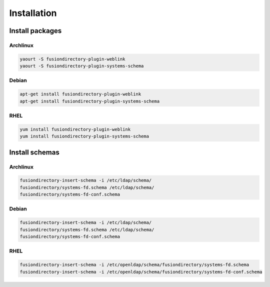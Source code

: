 Installation
============

Install packages
----------------

Archlinux
^^^^^^^^^

.. code-block:: bash

   yaourt -S fusiondirectory-plugin-weblink
   yaourt -S fusiondirectory-plugin-systems-schema

Debian
^^^^^^

.. code-block:: bash

   apt-get install fusiondirectory-plugin-weblink
   apt-get install fusiondirectory-plugin-systems-schema

RHEL
^^^^

.. code-block:: bash

   yum install fusiondirectory-plugin-weblink
   yum install fusiondirectory-plugin-systems-schema

Install schemas
---------------

Archlinux
^^^^^^^^^

.. code-block:: bash

   fusiondirectory-insert-schema -i /etc/ldap/schema/
   fusiondirectory/systems-fd.schema /etc/ldap/schema/
   fusiondirectory/systems-fd-conf.schema 
    
Debian
^^^^^^

.. code-block:: bash

   fusiondirectory-insert-schema -i /etc/ldap/schema/
   fusiondirectory/systems-fd.schema /etc/ldap/schema/
   fusiondirectory/systems-fd-conf.schema 

RHEL
^^^^

.. code-block:: bash

   fusiondirectory-insert-schema -i /etc/openldap/schema/fusiondirectory/systems-fd.schema 
   fusiondirectory-insert-schema -i /etc/openldap/schema/fusiondirectory/systems-fd-conf.schema
